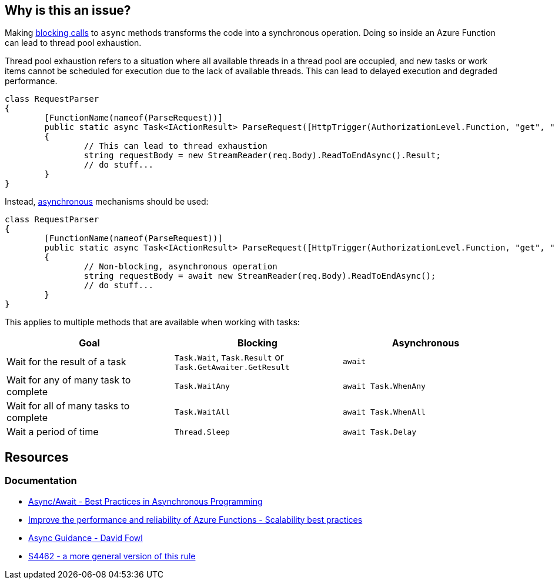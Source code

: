== Why is this an issue?

Making https://en.wikipedia.org/wiki/Blocking_(computing)[blocking calls] to `async` methods transforms the code into a synchronous operation. Doing so inside an Azure Function can lead to thread pool exhaustion.

Thread pool exhaustion refers to a situation where all available threads in a thread pool are occupied, and new tasks or work items cannot be scheduled for execution due to the lack of available threads. This can lead to delayed execution and degraded performance.

[source,csharp,diff-id=1,diff-type=noncompliant]
----
class RequestParser
{
	[FunctionName(nameof(ParseRequest))]
	public static async Task<IActionResult> ParseRequest([HttpTrigger(AuthorizationLevel.Function, "get", "post", Route = null)] HttpRequest req)
	{
		// This can lead to thread exhaustion
		string requestBody = new StreamReader(req.Body).ReadToEndAsync().Result;
		// do stuff...
	}
}
----

Instead, https://learn.microsoft.com/en-us/dotnet/csharp/asynchronous-programming/[asynchronous] mechanisms should be used:

[source,csharp, diff-id=1,diff-type=compliant]
----
class RequestParser
{
	[FunctionName(nameof(ParseRequest))]
	public static async Task<IActionResult> ParseRequest([HttpTrigger(AuthorizationLevel.Function, "get", "post", Route = null)] HttpRequest req)
	{
		// Non-blocking, asynchronous operation
		string requestBody = await new StreamReader(req.Body).ReadToEndAsync();
		// do stuff...
	}
}
----

This applies to multiple methods that are available when working with tasks:

[frame=all]
[cols="^1,^1,^1"]
|===
|Goal | Blocking | Asynchronous

|Wait for the result of a task|`Task.Wait`, `Task.Result` or `Task.GetAwaiter.GetResult`|`await`
|Wait for any of many task to complete|`Task.WaitAny`|`await Task.WhenAny`
|Wait for all of many tasks to complete|`Task.WaitAll`|`await Task.WhenAll`
|Wait a period of time|`Thread.Sleep`|`await Task.Delay`
|===

== Resources

=== Documentation

* https://msdn.microsoft.com/en-us/magazine/jj991977.aspx[Async/Await - Best Practices in Asynchronous Programming]
* https://docs.microsoft.com/en-us/azure/azure-functions/performance-reliability#use-async-code-but-avoid-blocking-calls[Improve the performance and reliability of Azure Functions - Scalability best practices]
* https://github.com/davidfowl/AspNetCoreDiagnosticScenarios/blob/master/AsyncGuidance.md[Async Guidance - David Fowl]
* https://rules.sonarsource.com/csharp/RSPEC-4462[S4462 - a more general version of this rule]

ifdef::env-github,rspecator-view[]

'''
== Implementation Specification
(visible only on this page)

The implementation should be common with S4462. When implementing, should make sure S4462 will ignore Azure Functions.
